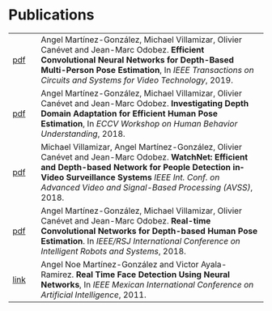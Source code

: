 #+TITLE:
#+AUTHOR: Angel Martinez-Gonzalez
#+EMAIL:  angel.martinez@idiap.ch
#+DATE:
#+LANGUAGE:  en
#+OPTIONS: ':t *:t -:t ::t <:t H:3 \n:nil ^:t arch:headline author:t c:nil
#+OPTIONS: num:nil p:nil pri:nil stat:t tags:t tasks:t tex:t timestamp:t toc:nil
#+OPTIONS: todo:t |:t
#+INFOJS_OPT: view:nil toc:nil ltoc:t mouse:underline buttons:0 path:http://orgmode.org/org-info.js 
#+EXPORT_SELECT_TAGS:  export
#+EXPORT_EXCLUDE_TAGS: noexport
#+LINK_UP:
#+LINK_HOME: 
#+HTML_HEAD_EXTRA: <style type="text/css"> td { min-width: 40px; } </style> 
#+HTML_MATHJAX: align:"center" mathml:nil path:"/tmp/mathjax/MathJax.js"
#+STARTUP:: showall
#+STARTUP:: align 

* Publications
#+ATTR_HTML: :width 100% :style border-style:hidden                                                                                                                                                                                                                 
| [[https://arxiv.org/pdf/1912.00711.pdf][pdf]] | Angel Martínez-González, Michael Villamizar, Olivier Canévet and Jean-Marc Odobez. *Efficient Convolutional Neural Networks for Depth-Based Multi-Person Pose Estimation*, In /IEEE Transactions on Circuits and Systems for Video Technology/, 2019.                                                                                                                                       |
| [[http://www.idiap.ch/~odobez/publications/MartinezVillamizarCanevetOdobez-ECCVW-2018.pdf][pdf]] | Angel Martínez-González, Michael Villamizar, Olivier Canévet and Jean-Marc Odobez. *Investigating Depth Domain Adaptation for Efficient Human Pose Estimation*,     In /ECCV Workshop on Human Behavior Understanding/, 2018.                                                                                                                                       |
| [[http://www.idiap.ch/~odobez/publications/VillamizarMartinezCanevetOdobez-AVSS-2018.pdf][pdf]] | Michael Villamizar, Angel Martínez-González, Olivier Canévet and Jean-Marc Odobez. *WatchNet: Efficient and Depth-based Network for People Detection inVideo Surveillance Systems* /IEEE Int. Conf. on Advanced Video and Signal-Based Processing (AVSS)/, 2018.                                                                                                  |
| [[https://arxiv.org/pdf/1910.13911.pdf][pdf]] | Angel Martínez-González, Michael Villamizar, Olivier Canévet and Jean-Marc Odobez. *Real-time Convolutional Networks for Depth-based Human Pose Estimation*. In /IEEE/RSJ International Conference on Intelligent Robots and Systems/, 2018.                                                                                                                    |
| [[https://ieeexplore.ieee.org/document/6118999][link]] | Angel Noe Martínez-González and Victor Ayala-Ramirez. *Real Time Face Detection Using Neural Networks*, In /IEEE Mexican International Conference on Artificial Intelligence/, 2011.                                                                                                                                                                                                                       |
